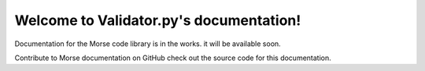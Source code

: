 
.. audiobook documentation master file, created by
   sphinx-quickstart on Sat Oct 29 16:13:30 2022.
   You can adapt this file completely to your liking, but it should at least
   contain the root `toctree` directive.
.. rst-class:: hide-header

Welcome to Validator.py's documentation!
=====================================

Documentation for the Morse code library is in the works. it will be available soon.

Contribute to Morse documentation on GitHub check out the source code for this documentation.

